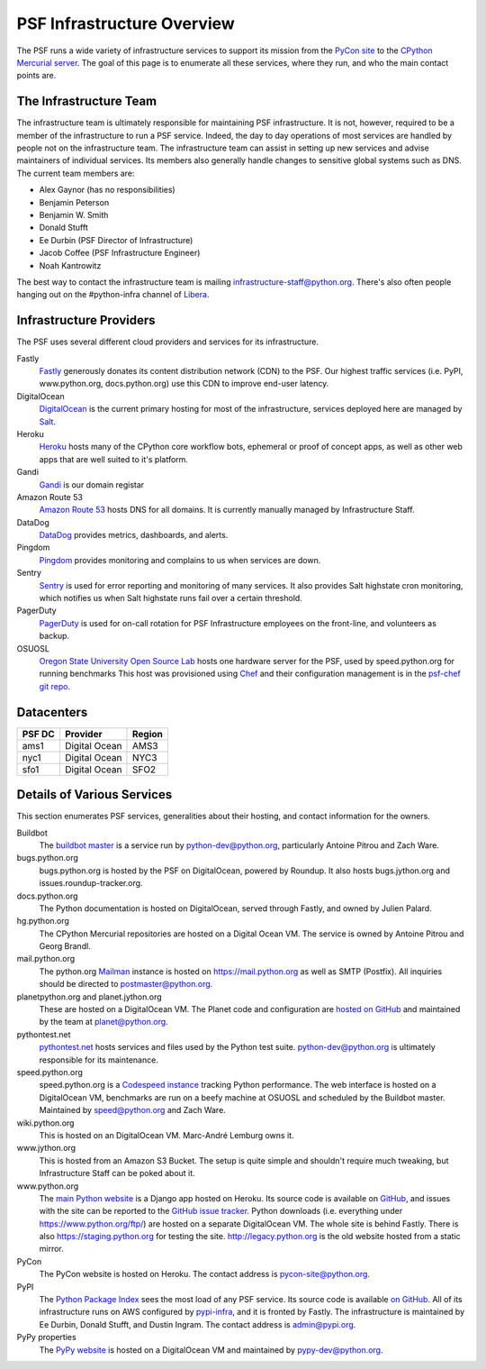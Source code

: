 PSF Infrastructure Overview
===========================

The PSF runs a wide variety of infrastructure services to support its mission
from the `PyCon site <https://us.pycon.org>`_ to the `CPython Mercurial server
<https://hg.python.org>`_. The goal of this page is to enumerate all these
services, where they run, and who the main contact points are.

The Infrastructure Team
-----------------------

The infrastructure team is ultimately responsible for maintaining PSF
infrastructure. It is not, however, required to be a member of the
infrastructure to run a PSF service. Indeed, the day to day operations of most
services are handled by people not on the infrastructure team. The
infrastructure team can assist in setting up new services and advise maintainers
of individual services. Its members also generally handle changes to sensitive
global systems such as DNS. The current team members are:

* Alex Gaynor (has no responsibilities)
* Benjamin Peterson
* Benjamin W. Smith
* Donald Stufft
* Ee Durbin (PSF Director of Infrastructure)
* Jacob Coffee (PSF Infrastructure Engineer)
* Noah Kantrowitz

The best way to contact the infrastructure team is mailing
infrastructure-staff@python.org. There's also often people hanging out on the
#python-infra channel of `Libera <https://libera.chat>`_.

Infrastructure Providers
------------------------

The PSF uses several different cloud providers and services for its infrastructure.

Fastly
   `Fastly <http://www.fastly.com>`_ generously donates its content distribution
   network (CDN) to the PSF. Our highest traffic services (i.e. PyPI,
   www.python.org, docs.python.org) use this CDN to improve end-user latency.

DigitalOcean
   `DigitalOcean <https://digitalocean.com>`_ is the current primary hosting
   for most of the infrastructure, services deployed here
   are managed by `Salt <http://www.saltstack.com>`_.

Heroku
   `Heroku <https://heroku.com>`_ hosts many of the CPython core workflow bots,
   ephemeral or proof of concept apps, as well as other web apps that are well
   suited to it's platform.

Gandi
   `Gandi <http://www.gandi.net>`_ is our domain registar

Amazon Route 53
   `Amazon Route 53 <https://aws.amazon.com/route53/>`_ hosts DNS for all domains.
   It is currently manually managed by Infrastructure Staff.

DataDog
   `DataDog <https://www.datadoghq.com>`_ provides metrics, dashboards, and alerts.

Pingdom
  `Pingdom <https://www.pingdom.com>`_ provides monitoring and complains to us
  when services are down.

Sentry
    `Sentry <https://sentry.io>`_ is used for error reporting and monitoring of
    many services. It also provides Salt highstate cron monitoring, which
    notifies us when Salt highstate runs fail over a certain threshold.

PagerDuty
  `PagerDuty <https://www.pagerduty.com>`_ is used for on-call rotation for PSF
  Infrastructure employees on the front-line, and volunteers as backup.

OSUOSL
   `Oregon State University Open Source Lab <http://osuosl.org/>`_ hosts one
   hardware server for the PSF, used by speed.python.org for running benchmarks
   This host was provisioned using `Chef <http://www.getchef.com>`_ and
   their configuration management is in the `psf-chef git repo
   <https://github.com/python/psf-chef>`_.


Datacenters
-----------

====== ============= ======
PSF DC Provider      Region
====== ============= ======
ams1   Digital Ocean AMS3
nyc1   Digital Ocean NYC3
sfo1   Digital Ocean SFO2
====== ============= ======


Details of Various Services
---------------------------

This section enumerates PSF services, generalities about their hosting, and contact information for the owners.

Buildbot
   The `buildbot master <http://buildbot.python.org>`_ is a service run by
   python-dev@python.org, particularly Antoine Pitrou and Zach Ware.

bugs.python.org
   bugs.python.org is hosted by the PSF on DigitalOcean, powered by Roundup.
   It also hosts bugs.jython.org and issues.roundup-tracker.org.

docs.python.org
   The Python documentation is hosted on DigitalOcean, served through Fastly,
   and owned by Julien Palard.

hg.python.org
   The CPython Mercurial repositories are hosted on a Digital Ocean VM. The service
   is owned by Antoine Pitrou and Georg Brandl.

mail.python.org
   The python.org `Mailman <http://list.org>`_ instance is hosted on
   https://mail.python.org as well as SMTP (Postfix). All inquiries should be
   directed to postmaster@python.org.

planetpython.org and planet.jython.org
   These are hosted on a DigitalOcean VM. The Planet code and configuration are
   `hosted on GitHub <https://github.com/python/planet>`_ and maintained by the
   team at planet@python.org.

pythontest.net
   `pythontest.net <www.pythontest.net>`_ hosts services and files used by the
   Python test suite. python-dev@python.org is ultimately responsible for its
   maintenance.

speed.python.org
   speed.python.org is a `Codespeed <https://github.com/tobami/codespeed>`_
   `instance <https://github.com/zware/codespeed>`_ tracking Python performance.
   The web interface is hosted on a DigitalOcean VM, benchmarks are run on a beefy
   machine at OSUOSL and scheduled by the Buildbot master.  Maintained by
   speed@python.org and Zach Ware.

wiki.python.org
   This is hosted on an DigitalOcean VM. Marc-André Lemburg owns it.

www.jython.org
   This is hosted from an Amazon S3 Bucket. The setup is quite simple and shouldn't
   require much tweaking, but Infrastructure Staff can be poked about it.

www.python.org
   The `main Python website <https://www.python.org>`_ is a Django app hosted on
   Heroku. Its source code is available on `GitHub
   <https://github.com/python/pythondotorg>`_, and issues with the site can be
   reported to the `GitHub issue tracker
   <https://github.com/python/pythondotorg/issues>`_. Python downloads
   (i.e. everything under https://www.python.org/ftp/) are hosted on a separate
   DigitalOcean VM. The whole site is behind Fastly. There is also
   https://staging.python.org for testing the site. http://legacy.python.org is
   the old website hosted from a static mirror.

PyCon
   The PyCon website is hosted on Heroku. The contact address is
   pycon-site@python.org.

PyPI
   The `Python Package Index <https://pypi.org/>`_ sees the most load of
   any PSF service. Its source code is available `on GitHub
   <https://github.com/pypa/warehouse>`_. All of its infrastructure runs on
   AWS configured by `pypi-infra <https://github.com/python/pypi-infra>`_,
   and it is fronted by Fastly. The infrastructure is maintained by Ee Durbin,
   Donald Stufft, and Dustin Ingram. The contact address is admin@pypi.org.

PyPy properties
   The `PyPy website <http://pypy.org>`_ is hosted on a DigitalOcean VM and maintained
   by pypy-dev@python.org.
